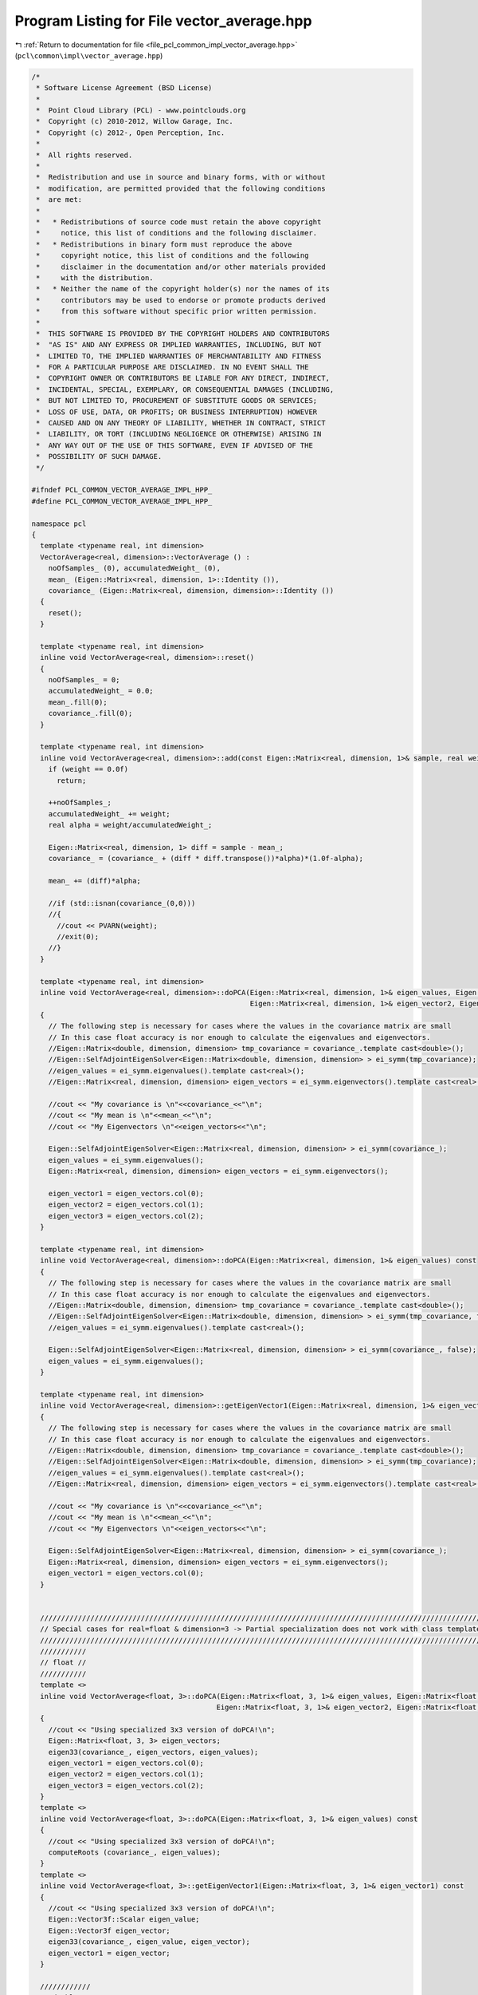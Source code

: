 
.. _program_listing_file_pcl_common_impl_vector_average.hpp:

Program Listing for File vector_average.hpp
===========================================

|exhale_lsh| :ref:`Return to documentation for file <file_pcl_common_impl_vector_average.hpp>` (``pcl\common\impl\vector_average.hpp``)

.. |exhale_lsh| unicode:: U+021B0 .. UPWARDS ARROW WITH TIP LEFTWARDS

.. code-block:: cpp

   /*
    * Software License Agreement (BSD License)
    *
    *  Point Cloud Library (PCL) - www.pointclouds.org
    *  Copyright (c) 2010-2012, Willow Garage, Inc.
    *  Copyright (c) 2012-, Open Perception, Inc.
    *
    *  All rights reserved.
    *
    *  Redistribution and use in source and binary forms, with or without
    *  modification, are permitted provided that the following conditions
    *  are met:
    *
    *   * Redistributions of source code must retain the above copyright
    *     notice, this list of conditions and the following disclaimer.
    *   * Redistributions in binary form must reproduce the above
    *     copyright notice, this list of conditions and the following
    *     disclaimer in the documentation and/or other materials provided
    *     with the distribution.
    *   * Neither the name of the copyright holder(s) nor the names of its
    *     contributors may be used to endorse or promote products derived
    *     from this software without specific prior written permission.
    *
    *  THIS SOFTWARE IS PROVIDED BY THE COPYRIGHT HOLDERS AND CONTRIBUTORS
    *  "AS IS" AND ANY EXPRESS OR IMPLIED WARRANTIES, INCLUDING, BUT NOT
    *  LIMITED TO, THE IMPLIED WARRANTIES OF MERCHANTABILITY AND FITNESS
    *  FOR A PARTICULAR PURPOSE ARE DISCLAIMED. IN NO EVENT SHALL THE
    *  COPYRIGHT OWNER OR CONTRIBUTORS BE LIABLE FOR ANY DIRECT, INDIRECT,
    *  INCIDENTAL, SPECIAL, EXEMPLARY, OR CONSEQUENTIAL DAMAGES (INCLUDING,
    *  BUT NOT LIMITED TO, PROCUREMENT OF SUBSTITUTE GOODS OR SERVICES;
    *  LOSS OF USE, DATA, OR PROFITS; OR BUSINESS INTERRUPTION) HOWEVER
    *  CAUSED AND ON ANY THEORY OF LIABILITY, WHETHER IN CONTRACT, STRICT
    *  LIABILITY, OR TORT (INCLUDING NEGLIGENCE OR OTHERWISE) ARISING IN
    *  ANY WAY OUT OF THE USE OF THIS SOFTWARE, EVEN IF ADVISED OF THE
    *  POSSIBILITY OF SUCH DAMAGE.
    */
   
   #ifndef PCL_COMMON_VECTOR_AVERAGE_IMPL_HPP_
   #define PCL_COMMON_VECTOR_AVERAGE_IMPL_HPP_
   
   namespace pcl
   {
     template <typename real, int dimension>
     VectorAverage<real, dimension>::VectorAverage () :
       noOfSamples_ (0), accumulatedWeight_ (0), 
       mean_ (Eigen::Matrix<real, dimension, 1>::Identity ()),
       covariance_ (Eigen::Matrix<real, dimension, dimension>::Identity ())
     {
       reset();
     }
   
     template <typename real, int dimension>
     inline void VectorAverage<real, dimension>::reset()
     {
       noOfSamples_ = 0;
       accumulatedWeight_ = 0.0;
       mean_.fill(0);
       covariance_.fill(0);
     }
   
     template <typename real, int dimension>
     inline void VectorAverage<real, dimension>::add(const Eigen::Matrix<real, dimension, 1>& sample, real weight) {
       if (weight == 0.0f)
         return;
   
       ++noOfSamples_;
       accumulatedWeight_ += weight;
       real alpha = weight/accumulatedWeight_;
   
       Eigen::Matrix<real, dimension, 1> diff = sample - mean_;
       covariance_ = (covariance_ + (diff * diff.transpose())*alpha)*(1.0f-alpha);
   
       mean_ += (diff)*alpha;
   
       //if (std::isnan(covariance_(0,0)))
       //{
         //cout << PVARN(weight);
         //exit(0);
       //}
     }
   
     template <typename real, int dimension>
     inline void VectorAverage<real, dimension>::doPCA(Eigen::Matrix<real, dimension, 1>& eigen_values, Eigen::Matrix<real, dimension, 1>& eigen_vector1,
                                                       Eigen::Matrix<real, dimension, 1>& eigen_vector2, Eigen::Matrix<real, dimension, 1>& eigen_vector3) const
     {
       // The following step is necessary for cases where the values in the covariance matrix are small
       // In this case float accuracy is nor enough to calculate the eigenvalues and eigenvectors.
       //Eigen::Matrix<double, dimension, dimension> tmp_covariance = covariance_.template cast<double>();
       //Eigen::SelfAdjointEigenSolver<Eigen::Matrix<double, dimension, dimension> > ei_symm(tmp_covariance);
       //eigen_values = ei_symm.eigenvalues().template cast<real>();
       //Eigen::Matrix<real, dimension, dimension> eigen_vectors = ei_symm.eigenvectors().template cast<real>();
   
       //cout << "My covariance is \n"<<covariance_<<"\n";
       //cout << "My mean is \n"<<mean_<<"\n";
       //cout << "My Eigenvectors \n"<<eigen_vectors<<"\n";
   
       Eigen::SelfAdjointEigenSolver<Eigen::Matrix<real, dimension, dimension> > ei_symm(covariance_);
       eigen_values = ei_symm.eigenvalues();
       Eigen::Matrix<real, dimension, dimension> eigen_vectors = ei_symm.eigenvectors();
   
       eigen_vector1 = eigen_vectors.col(0);
       eigen_vector2 = eigen_vectors.col(1);
       eigen_vector3 = eigen_vectors.col(2);
     }
   
     template <typename real, int dimension>
     inline void VectorAverage<real, dimension>::doPCA(Eigen::Matrix<real, dimension, 1>& eigen_values) const
     {
       // The following step is necessary for cases where the values in the covariance matrix are small
       // In this case float accuracy is nor enough to calculate the eigenvalues and eigenvectors.
       //Eigen::Matrix<double, dimension, dimension> tmp_covariance = covariance_.template cast<double>();
       //Eigen::SelfAdjointEigenSolver<Eigen::Matrix<double, dimension, dimension> > ei_symm(tmp_covariance, false);
       //eigen_values = ei_symm.eigenvalues().template cast<real>();
   
       Eigen::SelfAdjointEigenSolver<Eigen::Matrix<real, dimension, dimension> > ei_symm(covariance_, false);
       eigen_values = ei_symm.eigenvalues();
     }
   
     template <typename real, int dimension>
     inline void VectorAverage<real, dimension>::getEigenVector1(Eigen::Matrix<real, dimension, 1>& eigen_vector1) const
     {
       // The following step is necessary for cases where the values in the covariance matrix are small
       // In this case float accuracy is nor enough to calculate the eigenvalues and eigenvectors.
       //Eigen::Matrix<double, dimension, dimension> tmp_covariance = covariance_.template cast<double>();
       //Eigen::SelfAdjointEigenSolver<Eigen::Matrix<double, dimension, dimension> > ei_symm(tmp_covariance);
       //eigen_values = ei_symm.eigenvalues().template cast<real>();
       //Eigen::Matrix<real, dimension, dimension> eigen_vectors = ei_symm.eigenvectors().template cast<real>();
   
       //cout << "My covariance is \n"<<covariance_<<"\n";
       //cout << "My mean is \n"<<mean_<<"\n";
       //cout << "My Eigenvectors \n"<<eigen_vectors<<"\n";
   
       Eigen::SelfAdjointEigenSolver<Eigen::Matrix<real, dimension, dimension> > ei_symm(covariance_);
       Eigen::Matrix<real, dimension, dimension> eigen_vectors = ei_symm.eigenvectors();
       eigen_vector1 = eigen_vectors.col(0);
     }
   
   
     /////////////////////////////////////////////////////////////////////////////////////////////////////////////////
     // Special cases for real=float & dimension=3 -> Partial specialization does not work with class templates. :( //
     /////////////////////////////////////////////////////////////////////////////////////////////////////////////////
     ///////////
     // float //
     ///////////
     template <>
     inline void VectorAverage<float, 3>::doPCA(Eigen::Matrix<float, 3, 1>& eigen_values, Eigen::Matrix<float, 3, 1>& eigen_vector1,
                                               Eigen::Matrix<float, 3, 1>& eigen_vector2, Eigen::Matrix<float, 3, 1>& eigen_vector3) const
     {
       //cout << "Using specialized 3x3 version of doPCA!\n";
       Eigen::Matrix<float, 3, 3> eigen_vectors;
       eigen33(covariance_, eigen_vectors, eigen_values);
       eigen_vector1 = eigen_vectors.col(0);
       eigen_vector2 = eigen_vectors.col(1);
       eigen_vector3 = eigen_vectors.col(2);
     }
     template <>
     inline void VectorAverage<float, 3>::doPCA(Eigen::Matrix<float, 3, 1>& eigen_values) const
     {
       //cout << "Using specialized 3x3 version of doPCA!\n";
       computeRoots (covariance_, eigen_values);
     }
     template <>
     inline void VectorAverage<float, 3>::getEigenVector1(Eigen::Matrix<float, 3, 1>& eigen_vector1) const
     {
       //cout << "Using specialized 3x3 version of doPCA!\n";
       Eigen::Vector3f::Scalar eigen_value;
       Eigen::Vector3f eigen_vector;
       eigen33(covariance_, eigen_value, eigen_vector);
       eigen_vector1 = eigen_vector;
     }
   
     ////////////
     // double //
     ////////////
     template <>
     inline void VectorAverage<double, 3>::doPCA(Eigen::Matrix<double, 3, 1>& eigen_values, Eigen::Matrix<double, 3, 1>& eigen_vector1,
                                               Eigen::Matrix<double, 3, 1>& eigen_vector2, Eigen::Matrix<double, 3, 1>& eigen_vector3) const
     {
       //cout << "Using specialized 3x3 version of doPCA!\n";
       Eigen::Matrix<double, 3, 3> eigen_vectors;
       eigen33(covariance_, eigen_vectors, eigen_values);
       eigen_vector1 = eigen_vectors.col(0);
       eigen_vector2 = eigen_vectors.col(1);
       eigen_vector3 = eigen_vectors.col(2);
     }
     template <>
     inline void VectorAverage<double, 3>::doPCA(Eigen::Matrix<double, 3, 1>& eigen_values) const
     {
       //cout << "Using specialized 3x3 version of doPCA!\n";
       computeRoots (covariance_, eigen_values);
     }
     template <>
     inline void VectorAverage<double, 3>::getEigenVector1(Eigen::Matrix<double, 3, 1>& eigen_vector1) const
     {
       //cout << "Using specialized 3x3 version of doPCA!\n";
       Eigen::Vector3d::Scalar eigen_value;
       Eigen::Vector3d eigen_vector;
       eigen33(covariance_, eigen_value, eigen_vector);
       eigen_vector1 = eigen_vector;
     }
   }  // END namespace
   
   #endif
   
